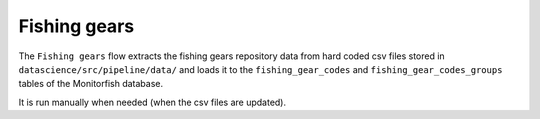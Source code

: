 =============
Fishing gears
=============

The ``Fishing gears`` flow extracts the fishing gears repository data from hard coded csv files 
stored in ``datascience/src/pipeline/data/`` and loads it to the ``fishing_gear_codes`` and 
``fishing_gear_codes_groups`` tables of the Monitorfish database.

It is run manually when needed (when the csv files are updated).
